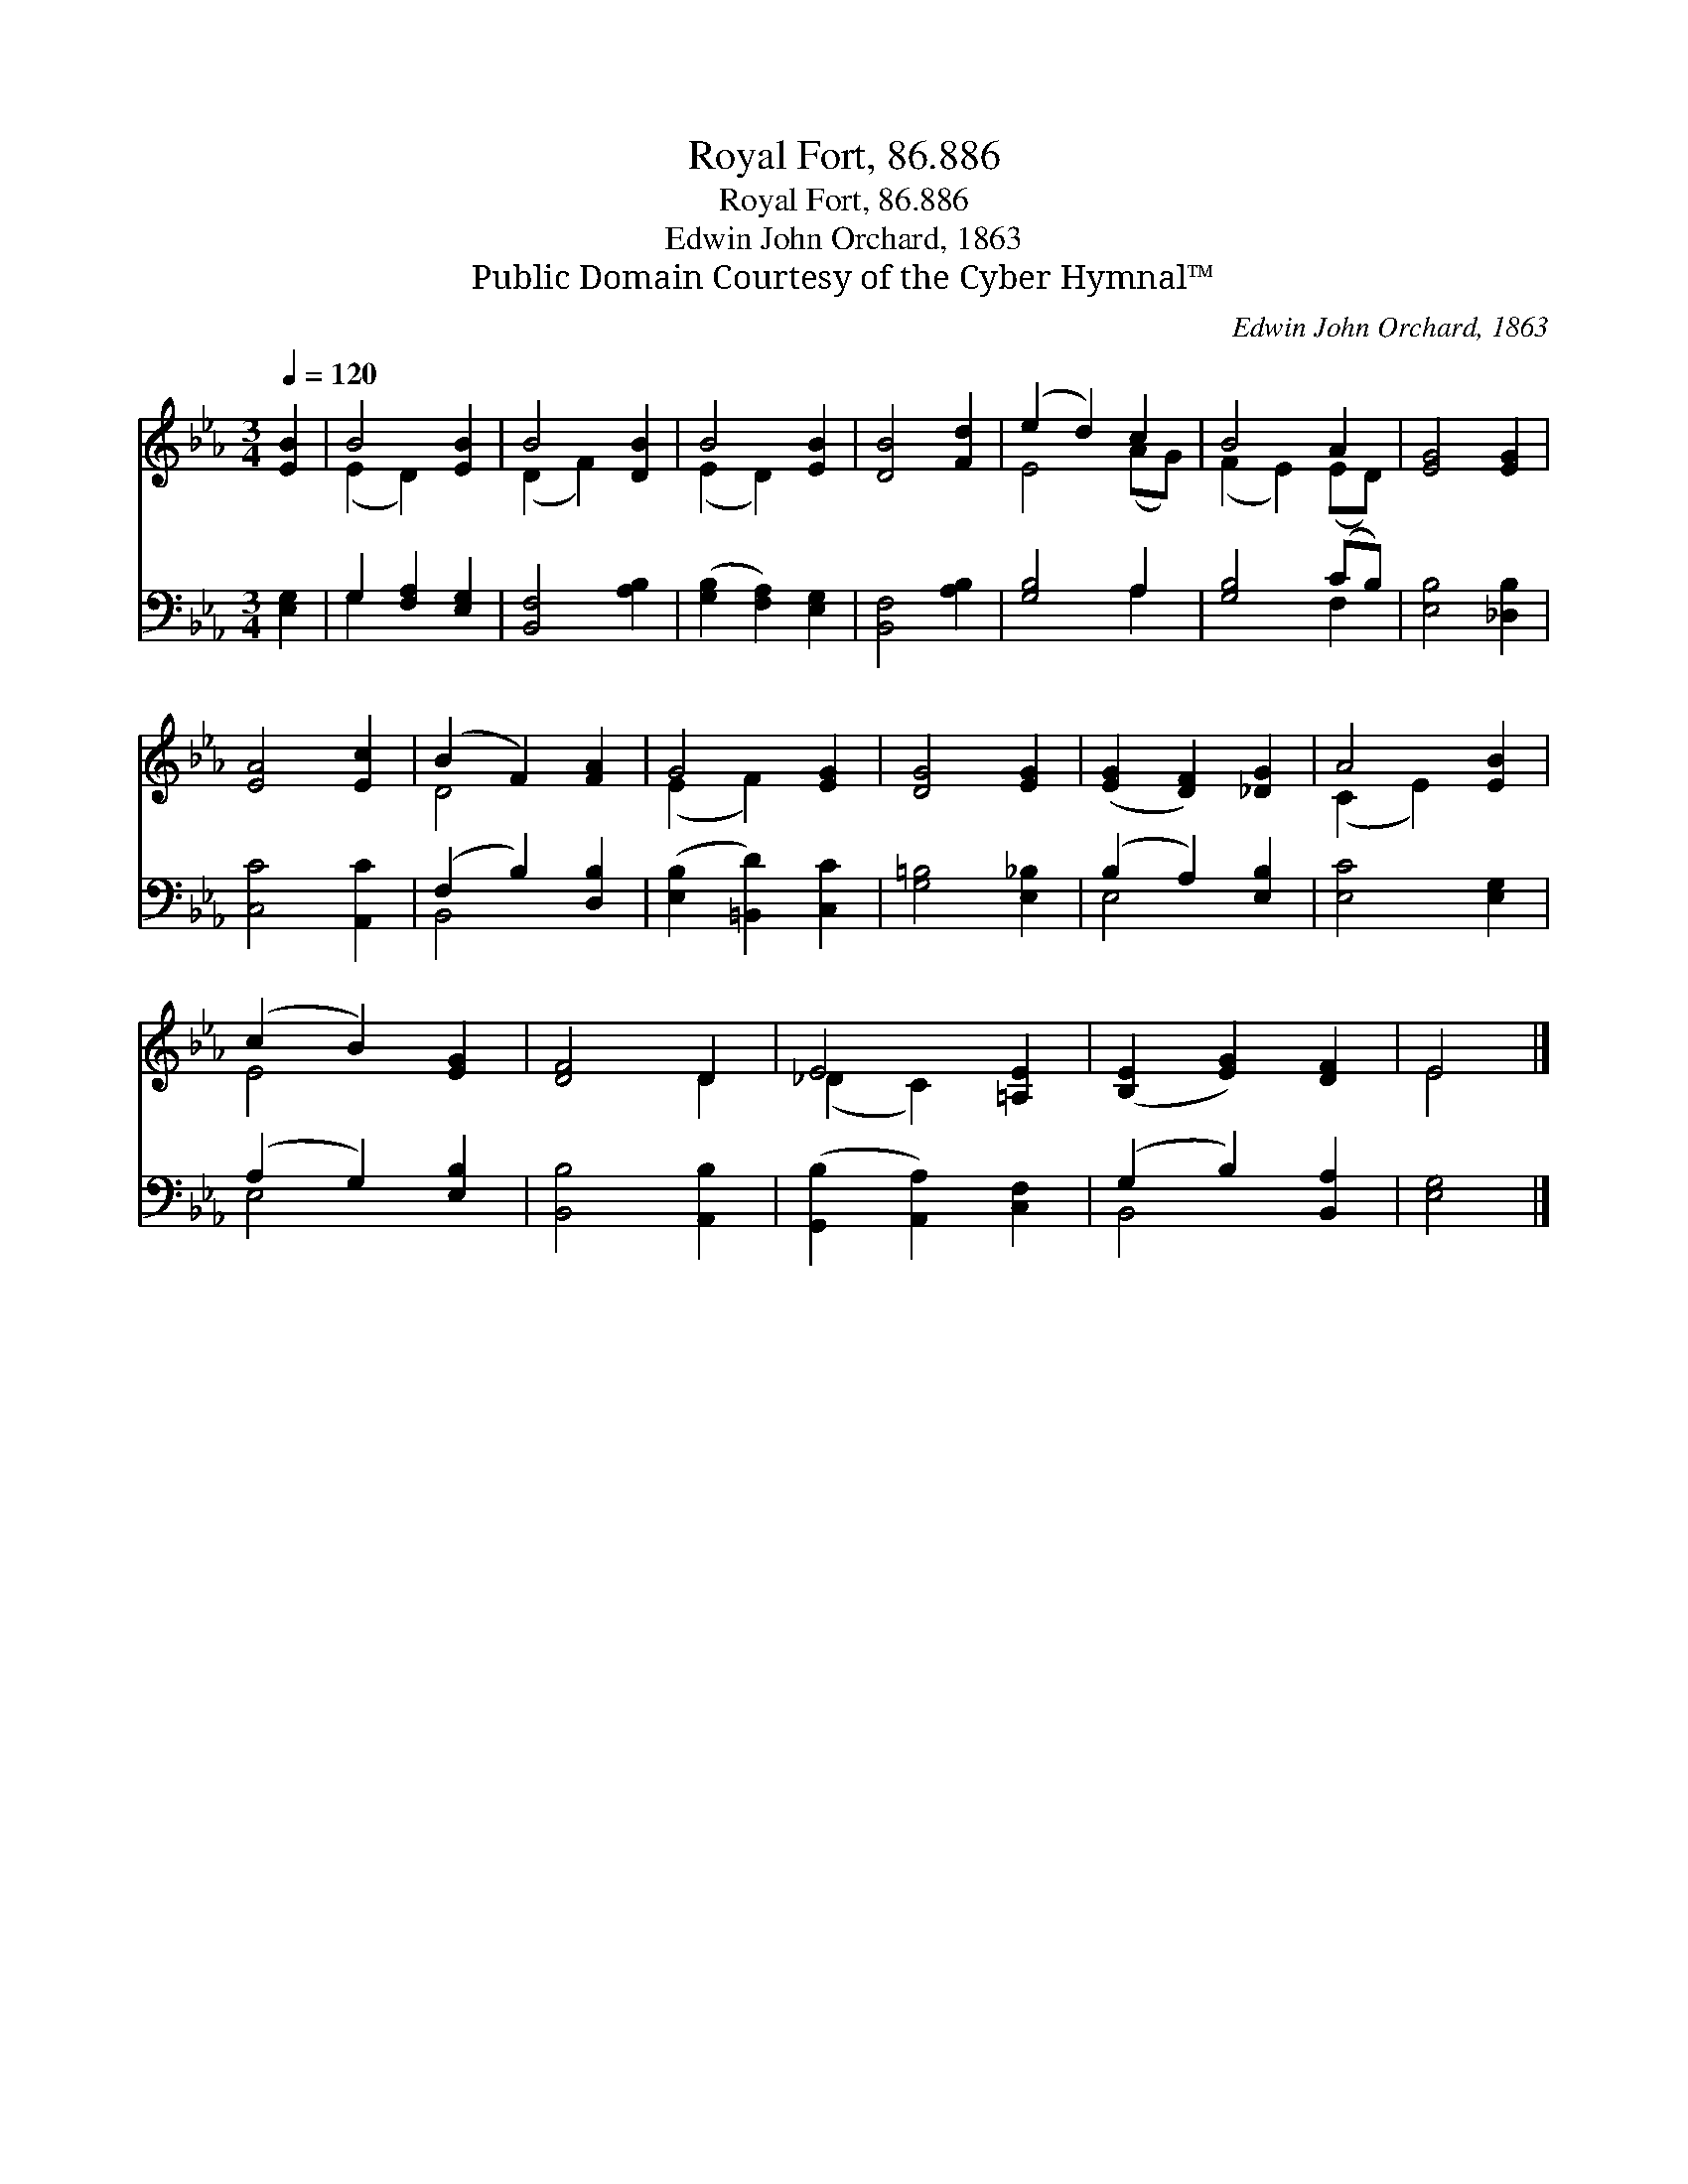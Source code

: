 X:1
T:Royal Fort, 86.886
T:Royal Fort, 86.886
T:Edwin John Orchard, 1863
T:Public Domain Courtesy of the Cyber Hymnal™
C:Edwin John Orchard, 1863
Z:Public Domain
Z:Courtesy of the Cyber Hymnal™
%%score ( 1 2 ) ( 3 4 )
L:1/8
Q:1/4=120
M:3/4
K:Eb
V:1 treble 
V:2 treble 
V:3 bass 
V:4 bass 
V:1
 [EB]2 | B4 [EB]2 | B4 [DB]2 | B4 [EB]2 | [DB]4 [Fd]2 | (e2 d2) c2 | B4 A2 | [EG]4 [EG]2 | %8
 [EA]4 [Ec]2 | (B2 F2) [FA]2 | G4 [EG]2 | [DG]4 [EG]2 | ([EG]2 [DF]2) [_DG]2 | A4 [EB]2 | %14
 (c2 B2) [EG]2 | [DF]4 D2 | E4 [=A,E]2 | ([B,E]2 [EG]2) [DF]2 | E4 |] %19
V:2
 x2 | (E2 D2) x2 | (D2 F2) x2 | (E2 D2) x2 | x6 | E4 (AG) | (F2 E2) (ED) | x6 | x6 | D4 x2 | %10
 (E2 F2) x2 | x6 | x6 | (C2 E2) x2 | E4 x2 | x4 D2 | (_D2 C2) x2 | x6 | E4 |] %19
V:3
 [E,G,]2 | G,2 [F,A,]2 [E,G,]2 | [B,,F,]4 [A,B,]2 | ([G,B,]2 [F,A,]2) [E,G,]2 | [B,,F,]4 [A,B,]2 | %5
 [G,B,]4 A,2 | [G,B,]4 (CB,) | [E,B,]4 [_D,B,]2 | [C,C]4 [A,,C]2 | (F,2 B,2) [D,B,]2 | %10
 ([E,B,]2 [=B,,D]2) [C,C]2 | [G,=B,]4 [E,_B,]2 | (B,2 A,2) [E,B,]2 | [E,C]4 [E,G,]2 | %14
 (A,2 G,2) [E,B,]2 | [B,,B,]4 [A,,B,]2 | ([G,,B,]2 [A,,A,]2) [C,F,]2 | (G,2 B,2) [B,,A,]2 | %18
 [E,G,]4 |] %19
V:4
 x2 | G,2 x4 | x6 | x6 | x6 | x4 A,2 | x4 F,2 | x6 | x6 | B,,4 x2 | x6 | x6 | E,4 x2 | x6 | %14
 E,4 x2 | x6 | x6 | B,,4 x2 | x4 |] %19

